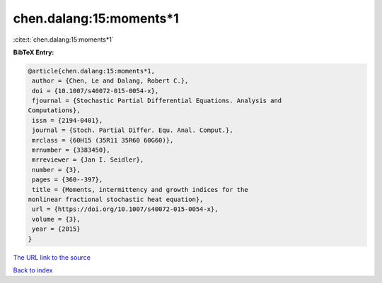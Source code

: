 chen.dalang:15:moments*1
========================

:cite:t:`chen.dalang:15:moments*1`

**BibTeX Entry:**

.. code-block:: bibtex

   @article{chen.dalang:15:moments*1,
    author = {Chen, Le and Dalang, Robert C.},
    doi = {10.1007/s40072-015-0054-x},
    fjournal = {Stochastic Partial Differential Equations. Analysis and
   Computations},
    issn = {2194-0401},
    journal = {Stoch. Partial Differ. Equ. Anal. Comput.},
    mrclass = {60H15 (35R11 35R60 60G60)},
    mrnumber = {3383450},
    mrreviewer = {Jan I. Seidler},
    number = {3},
    pages = {360--397},
    title = {Moments, intermittency and growth indices for the
   nonlinear fractional stochastic heat equation},
    url = {https://doi.org/10.1007/s40072-015-0054-x},
    volume = {3},
    year = {2015}
   }
`The URL link to the source <ttps://doi.org/10.1007/s40072-015-0054-x}>`_


`Back to index <../By-Cite-Keys.html>`_
